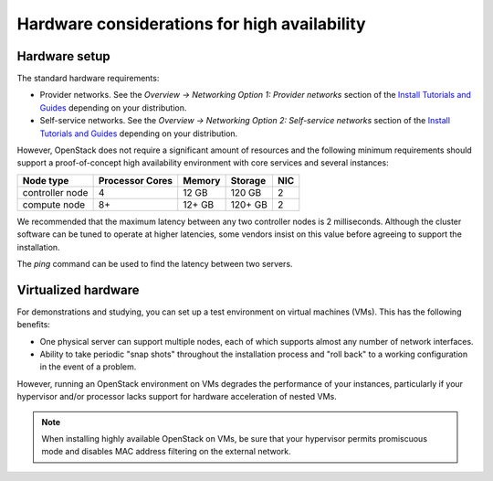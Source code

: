 =============================================
Hardware considerations for high availability
=============================================

.. TODO: Provide a minimal architecture example for HA, expanded on that
         given in the *Environment* section of
         http://docs.openstack.org/project-install-guide/newton (depending
         on the distribution) for easy comparison.

Hardware setup
~~~~~~~~~~~~~~

The standard hardware requirements:

- Provider networks. See the *Overview -> Networking Option 1: Provider
  networks* section of the
  `Install Tutorials and Guides <http://docs.openstack.org/project-install-guide/newton>`_
  depending on your distribution.
- Self-service networks. See the *Overview -> Networking Option 2:
  Self-service networks* section of the
  `Install Tutorials and Guides <http://docs.openstack.org/project-install-guide/newton>`_
  depending on your distribution.

However, OpenStack does not require a significant amount of resources
and the following minimum requirements should support
a proof-of-concept high availability environment
with core services and several instances:

+-------------------+------------------+----------+-----------+------+
| Node type         | Processor Cores  | Memory   | Storage   | NIC  |
+===================+==================+==========+===========+======+
| controller node   | 4                | 12 GB    | 120 GB    | 2    |
+-------------------+------------------+----------+-----------+------+
| compute node      | 8+               | 12+ GB   | 120+ GB   | 2    |
+-------------------+------------------+----------+-----------+------+

We recommended that the maximum latency between any two controller
nodes is 2 milliseconds. Although the cluster software can be tuned to
operate at higher latencies, some vendors insist on this value before
agreeing to support the installation.

The `ping` command can be used to find the latency between two
servers.

Virtualized hardware
~~~~~~~~~~~~~~~~~~~~

For demonstrations and studying,
you can set up a test environment on virtual machines (VMs).
This has the following benefits:

- One physical server can support multiple nodes,
  each of which supports almost any number of network interfaces.

- Ability to take periodic "snap shots" throughout the installation process
  and "roll back" to a working configuration in the event of a problem.

However, running an OpenStack environment on VMs
degrades the performance of your instances,
particularly if your hypervisor and/or processor lacks support
for hardware acceleration of nested VMs.

.. note::

   When installing highly available OpenStack on VMs,
   be sure that your hypervisor permits promiscuous mode
   and disables MAC address filtering on the external network.
